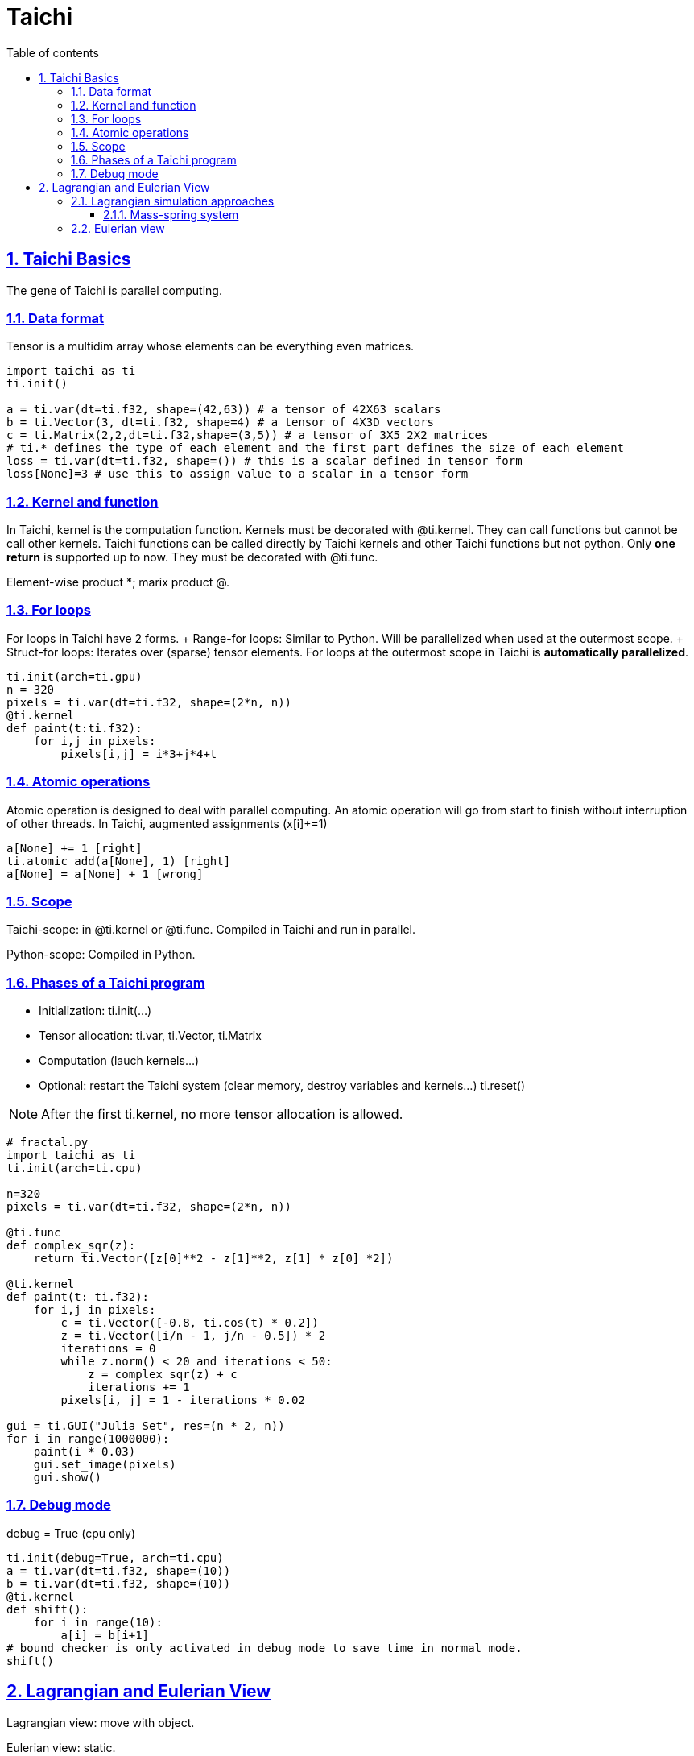 :stem: latexmath
:icons: font
:source-highlighter: coderay
:sectnums:
:sectlinks:
:sectnumlevels: 4
:toc: left
:toc-title: Table of contents
:toclevels: 4 

= Taichi


== Taichi Basics
The gene of Taichi is parallel computing.

=== Data format

Tensor is a multidim array whose elements can be everything even matrices.

```py
import taichi as ti
ti.init()

a = ti.var(dt=ti.f32, shape=(42,63)) # a tensor of 42X63 scalars
b = ti.Vector(3, dt=ti.f32, shape=4) # a tensor of 4X3D vectors
c = ti.Matrix(2,2,dt=ti.f32,shape=(3,5)) # a tensor of 3X5 2X2 matrices
# ti.* defines the type of each element and the first part defines the size of each element
loss = ti.var(dt=ti.f32, shape=()) # this is a scalar defined in tensor form
loss[None]=3 # use this to assign value to a scalar in a tensor form
```

=== Kernel and function

In Taichi, kernel is the computation function.
Kernels must be decorated with @ti.kernel. They can call functions but cannot be call other kernels.
Taichi functions can be called directly by Taichi kernels and other Taichi functions but not python. Only **one return** is supported up to now. They must be decorated with @ti.func.

Element-wise product *; marix product @.

=== For loops

For loops in Taichi have 2 forms.
+ Range-for loops: Similar to Python. Will be parallelized when used at the outermost scope.
+ Struct-for loops: Iterates over (sparse) tensor elements.
For loops at the outermost scope in Taichi is *automatically parallelized*.

```py
ti.init(arch=ti.gpu)
n = 320
pixels = ti.var(dt=ti.f32, shape=(2*n, n))
@ti.kernel
def paint(t:ti.f32):
    for i,j in pixels:
        pixels[i,j] = i*3+j*4+t
```

=== Atomic operations

Atomic operation is designed to deal with parallel computing. An atomic operation will go from start to finish without interruption of other threads.
In Taichi, augmented assignments (x[i]+=1)
```py
a[None] += 1 [right]
ti.atomic_add(a[None], 1) [right]
a[None] = a[None] + 1 [wrong]
```

=== Scope

Taichi-scope: in @ti.kernel or @ti.func. Compiled in Taichi and run in parallel.

Python-scope: Compiled in Python.

=== Phases of a Taichi program

* Initialization: ti.init(...)
* Tensor allocation: ti.var, ti.Vector, ti.Matrix
* Computation (lauch kernels...)
* Optional: restart the Taichi system (clear memory, destroy variables and kernels...) ti.reset()

[NOTE]
====
After the first ti.kernel, no more tensor allocation is allowed.
====

[source,python]
----
# fractal.py
import taichi as ti
ti.init(arch=ti.cpu)

n=320
pixels = ti.var(dt=ti.f32, shape=(2*n, n))

@ti.func
def complex_sqr(z):
    return ti.Vector([z[0]**2 - z[1]**2, z[1] * z[0] *2])

@ti.kernel
def paint(t: ti.f32):
    for i,j in pixels:
        c = ti.Vector([-0.8, ti.cos(t) * 0.2])
        z = ti.Vector([i/n - 1, j/n - 0.5]) * 2
        iterations = 0
        while z.norm() < 20 and iterations < 50:
            z = complex_sqr(z) + c
            iterations += 1
        pixels[i, j] = 1 - iterations * 0.02

gui = ti.GUI("Julia Set", res=(n * 2, n))
for i in range(1000000):
    paint(i * 0.03)
    gui.set_image(pixels)
    gui.show()
----

=== Debug mode

debug = True (cpu only)
```py
ti.init(debug=True, arch=ti.cpu)
a = ti.var(dt=ti.f32, shape=(10))
b = ti.var(dt=ti.f32, shape=(10))
@ti.kernel
def shift():
    for i in range(10):
        a[i] = b[i+1]
# bound checker is only activated in debug mode to save time in normal mode.
shift()
```

== Lagrangian and Eulerian View

Lagrangian view: move with object.

Eulerian view: static.

=== Lagrangian simulation approaches

==== Mass-spring system

Hook's law
[math,file="Taichi_images/Hooke's law.png"]
--
f_{ij}=-k()
--



=== Eulerian view

.标题
****
高科技
****

[quote, yzj]
jdkjgdjkg

djjgkj

.表格1
[options="header,footer"]
|====
|列 1 |列 2       |列 3
|1    |Item 1     |a
|2    |Item 2     |b
|3    |Item 3     |c
|6    |Three items|d
|====

.表格2
|====
|日期 |持续时间 |平均时间 |备注
|22-Aug-08 .2+^.^|10:24 | 157 |备注
|22-Aug-08 | 152 |备注
|24-Aug-08 3+^|none
|====

[math,file="Taichi_images/tex-formula.png"]
--
\begin{align}
\dot{x} & = \sigma(y-x) \\
\dot{y} & = \rho x - y - xz \\
\dot{z} & = -\beta z + xyp
\end{align}
--


